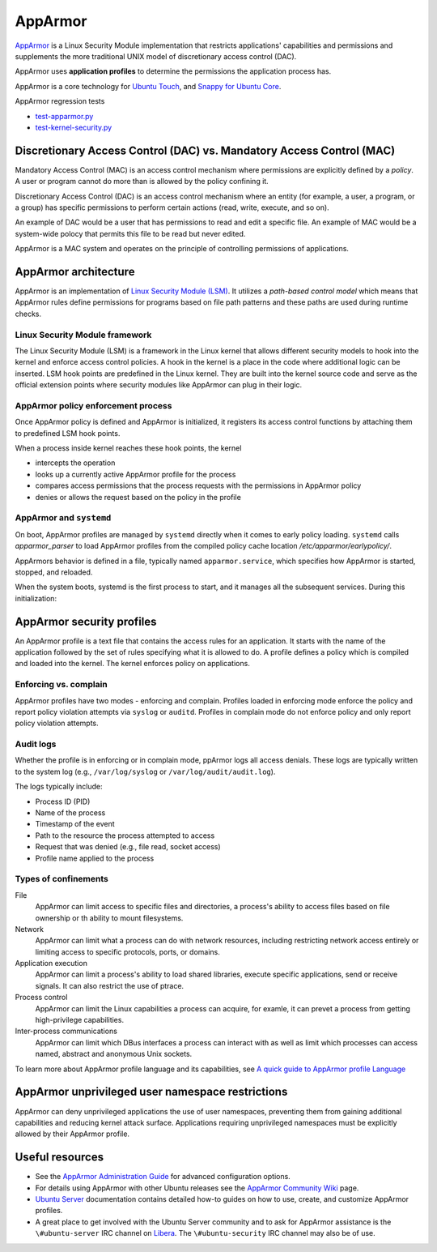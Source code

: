 .. Source: https://documentation.ubuntu.com/server/how-to/security/apparmor/

AppArmor
########

.. tab-set::

   .. tab-item:: 24.04
    
        3.0.7 

   .. tab-item:: 22.04
    
        3.0.7

   .. tab-item:: 20.04
    
        3.0.7

   .. tab-item:: 18.04
    
        3.0.4

   .. tab-item:: 16.04
    
        2.13.3

   .. tab-item:: 14.04

        N/A

`AppArmor <https://apparmor.net/>`__ is a Linux Security Module implementation that restricts applications' capabilities and permissions and supplements the more traditional UNIX model of discretionary access control (DAC).

AppArmor uses **application profiles** to determine the permissions the application process has.

AppArmor is a core technology for `Ubuntu Touch <https://wiki.ubuntu.com/SecurityTeam/Specifications/ApplicationConfinement>`_, and `Snappy for Ubuntu Core <https://developer.ubuntu.com/en/snappy/guides/security-policy/>`_.

AppArmor regression tests 

- `test-apparmor.py <https://git.launchpad.net/qa-regression-testing/tree/scripts/test-apparmor.py>`_
- `test-kernel-security.py <https://git.launchpad.net/qa-regression-testing/tree/scripts/test-kernel-security.py>`_

Discretionary Access Control (DAC) vs. Mandatory Access Control (MAC)
======================================================================

Mandatory Access Control (MAC) is an access control mechanism where permissions are explicitly defined by a *policy*. A user or program cannot do more than is allowed by the policy confining it.

Discretionary Access Control (DAC) is an access control mechanism where an entity (for example, a user, a program, or a group) has specific permissions to perform certain actions (read, write, execute, and so on).

An example of DAC would be a user that has permissions to read and edit a specific file.
An example of MAC would be a system-wide polocy that permits this file to be read but never edited.

AppArmor is a MAC system and operates on the principle of controlling permissions of applications.

AppArmor architecture 
=====================

AppArmor is an implementation of `Linux Security Module (LSM) <https://www.kernel.org/doc/html/latest/admin-guide/LSM/index.html>`_. It utilizes a *path-based control model* which means that AppArmor rules define permissions for programs based on file path patterns and these paths are used during runtime checks. 

Linux Security Module framework 
-------------------------------

The Linux Security Module (LSM) is a framework in the Linux kernel that allows different security models to hook into the kernel and enforce access control policies. A hook in the kernel is a place in the code where additional logic can be inserted. LSM hook points are predefined in the Linux kernel. They are built into the kernel source code and serve as the official extension points where security modules like AppArmor can plug in their logic.

AppArmor policy enforcement process
-----------------------------------

Once AppArmor policy is defined and AppArmor is initialized, it registers its access control functions by attaching them to predefined LSM hook points.

When a process inside kernel reaches these hook points, the kernel

* intercepts the operation

* looks up a currently active AppArmor profile for the process

* compares access permissions that the process requests with the permissions in AppArmor policy

* denies or allows the request based on the policy in the profile

AppArmor and ``systemd`` 
------------------------

On boot, AppArmor profiles are managed by ``systemd`` directly when it comes to early policy loading. ``systemd`` calls `apparmor_parser` to load AppArmor profiles from the compiled policy cache location `/etc/apparmor/earlypolicy/`.

AppArmors behavior is defined in a file, typically named ``apparmor.service``, which specifies how AppArmor is started, stopped, and reloaded.

When the system boots, systemd is the first process to start, and it manages all the subsequent services. During this initialization:

AppArmor security profiles
==========================

An AppArmor profile is a text file that contains the access rules for an application. It starts with the name of the application followed by the set of rules specifying what it is allowed to do. A profile defines a policy which is compiled and loaded into the kernel. The kernel enforces policy on applications.

Enforcing vs. complain
----------------------

AppArmor profiles have two modes - enforcing and complain. Profiles loaded in enforcing mode enforce the policy and report policy violation attempts via ``syslog`` or ``auditd``. Profiles in complain mode do not enforce policy and only report policy violation attempts. 

Audit logs
----------

Whether the profile is in enforcing or in complain mode, ppArmor logs all access denials. These logs are typically written to the system log (e.g., ``/var/log/syslog`` or ``/var/log/audit/audit.log``).

The logs typically include:

* Process ID (PID)

* Name of the process
  
* Timestamp of the event
  
* Path to the resource the process attempted to access

* Request that was denied (e.g., file read, socket access)

* Profile name applied to the process

Types of confinements
---------------------

File
     AppArmor can limit access to specific files and directories, a process's ability to access files based on file ownership or th ability to mount filesystems. 

Network
     AppArmor can limit what a process can do with network resources, including restricting network access entirely or limiting access to specific protocols, ports, or domains.

Application execution
     AppArmor can limit a process's ability to load shared libraries, execute specific applications, send or receive signals. It can also restrict the use of ptrace. 

Process control
     AppArmor can limit the Linux capabilities a process can acquire, for examle, it can prevet a process from getting high-privilege capabilities.

Inter-process communications
      AppArmor can limit which DBus interfaces a process can interact with as well as limit which processes can access named, abstract and anonymous Unix sockets.

To learn more about AppArmor profile language and its capabilities, see `A quick guide to AppArmor profile Language <https://gitlab.com/apparmor/apparmor/-/wikis/QuickProfileLanguage#a-quick-guide-to-apparmor-profile-language>`_


AppArmor unprivileged user namespace restrictions
=================================================

AppArmor can deny unprivileged applications the use of user namespaces, preventing them from gaining additional capabilities and reducing kernel attack surface. Applications requiring unprivileged namespaces must be explicitly allowed by their AppArmor profile. 


Useful resources
================

-  See the `AppArmor Administration Guide <http://www.novell.com/documentation/apparmor/apparmor201_sp10_admin/index.html?page=/documentation/apparmor/apparmor201_sp10_admin/data/book_apparmor_admin.html>`_ for advanced configuration options.
-  For details using AppArmor with other Ubuntu releases see the `AppArmor Community Wiki <https://help.ubuntu.com/community/AppArmor>`__ page.
- `Ubuntu Server <https://documentation.ubuntu.com/server/how-to/security/apparmor/>`_ documentation contains detailed how-to guides on how to use, create, and customize AppArmor profiles.
-  A great place to get involved with the Ubuntu Server community and to ask for AppArmor assistance is the ``\#ubuntu-server`` IRC channel on    `Libera <https://libera.chat>`__. The ``\#ubuntu-security`` IRC channel may also be of use.